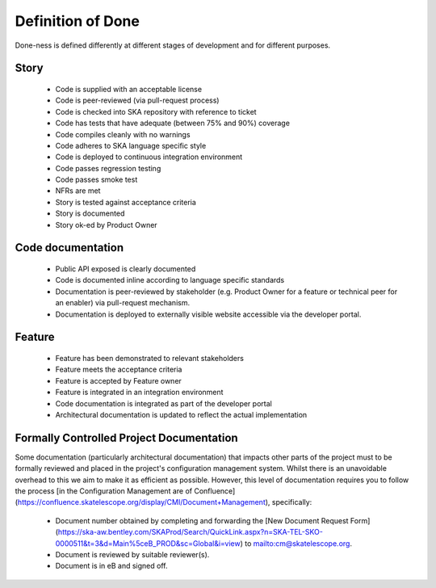 Definition of Done
------------------

Done-ness is defined differently at different stages of development and for different purposes.

Story
=====

  * Code is supplied with an acceptable license
  * Code is peer-reviewed (via pull-request process)
  * Code is checked into SKA repository with reference to ticket
  * Code has tests that have adequate (between 75% and 90%) coverage
  * Code compiles cleanly with no warnings
  * Code adheres to SKA language specific style
  * Code is deployed to continuous integration environment
  * Code passes regression testing
  * Code passes smoke test
  * NFRs are met
  * Story is tested against acceptance criteria
  * Story is documented
  * Story ok-ed by Product Owner

Code documentation
==================

  * Public API exposed is clearly documented
  * Code is documented inline according to language specific standards
  * Documentation is peer-reviewed by stakeholder (e.g. Product Owner for a feature or technical peer for an enabler) via pull-request mechanism.
  * Documentation is deployed to externally visible website accessible via the developer portal.

Feature
=======

  * Feature has been demonstrated to relevant stakeholders
  * Feature meets the acceptance criteria
  * Feature is accepted by Feature owner
  * Feature is integrated in an integration environment
  * Code documentation is integrated as part of the developer portal
  * Architectural documentation is updated to reflect the actual implementation
  
Formally Controlled Project Documentation
=========================================

Some documentation (particularly architectural documentation) that impacts other parts of 
the project must to be formally reviewed and placed in the project's configuration management
system. Whilst there is an unavoidable overhead to this we aim to make it as efficient as 
possible. However, this level of documentation requires you to follow the process [in the Configuration Management are of Confluence](https://confluence.skatelescope.org/display/CMI/Document+Management), specifically:

  * Document number obtained by completing and forwarding the [New Document Request Form](https://ska-aw.bentley.com/SKAProd/Search/QuickLink.aspx?n=SKA-TEL-SKO-0000511&t=3&d=Main%5ceB_PROD&sc=Global&i=view) to mailto:cm@skatelescope.org.
  * Document is reviewed by suitable reviewer(s).
  * Document is in eB and signed off.
